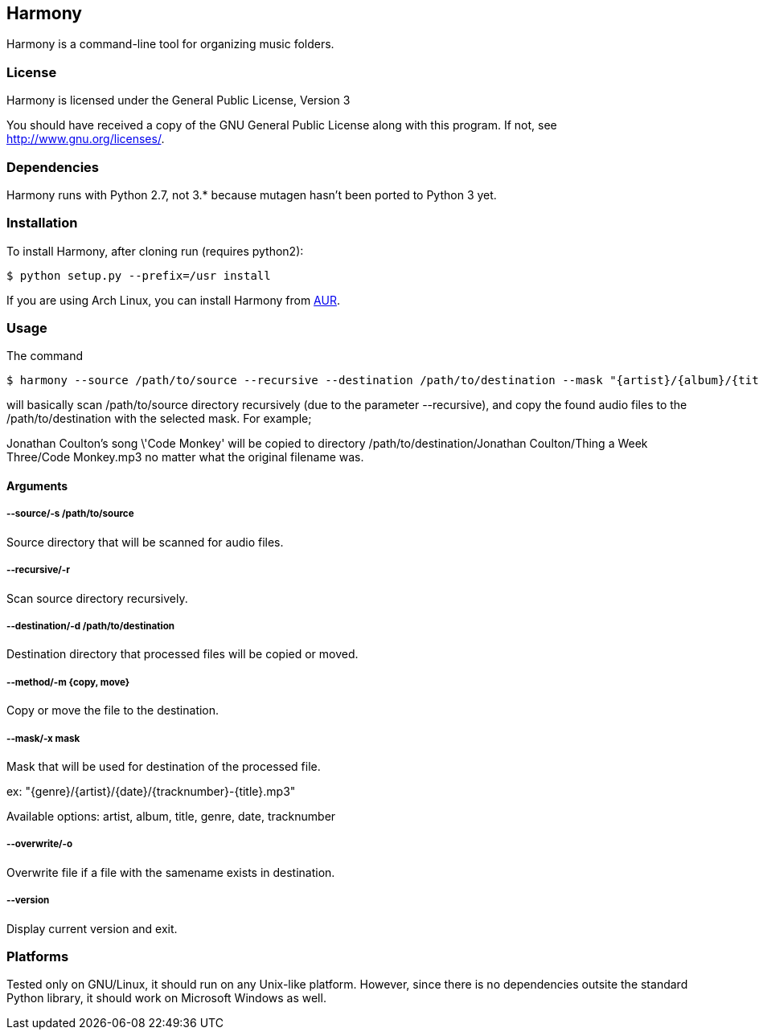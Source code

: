 == Harmony ==

Harmony is a command-line tool for organizing music folders.


=== License ===

Harmony is licensed under the General Public License, Version 3

You should have received a copy of the GNU General Public License
along with this program.  If not, see <http://www.gnu.org/licenses/>.


=== Dependencies ===

Harmony runs with Python 2.7, not 3.* because mutagen hasn't been ported to Python 3 yet.


=== Installation ===

To install Harmony, after cloning run (requires python2):

----
$ python setup.py --prefix=/usr install
----

If you are using Arch Linux, you can install Harmony from https://aur.archlinux.org/packages.php?ID=62440[AUR].


=== Usage ===

The command

----
$ harmony --source /path/to/source --recursive --destination /path/to/destination --mask "{artist}/{album}/{title}.mp3" --method copy
----

will basically scan +/path/to/source+ directory recursively (due to the parameter +--recursive+), and copy the found audio files to the +/path/to/destination+ with the selected mask. For example;

Jonathan Coulton's song \'Code Monkey' will be copied to directory +/path/to/destination/Jonathan Coulton/Thing a Week Three/Code Monkey.mp3+ no matter what the original filename was.

==== Arguments ====

===== --source/-s /path/to/source =====

Source directory that will be scanned for audio files.

===== --recursive/-r =====

Scan source directory recursively.

===== --destination/-d /path/to/destination =====

Destination directory that processed files will be copied or moved.

===== --method/-m {copy, move} =====

Copy or move the file to the destination.

===== --mask/-x mask =====

Mask that will be used for destination of the processed file.

ex: "{genre}/{artist}/{date}/{tracknumber}-{title}.mp3"

Available options: artist, album, title, genre, date, tracknumber

===== --overwrite/-o =====

Overwrite file if a file with the samename exists in destination.

===== --version =====

Display current version and exit.

=== Platforms ===

Tested only on GNU/Linux, it should run on any Unix-like platform. However, since there is no dependencies outsite the standard Python library, it should work on Microsoft Windows as well.
